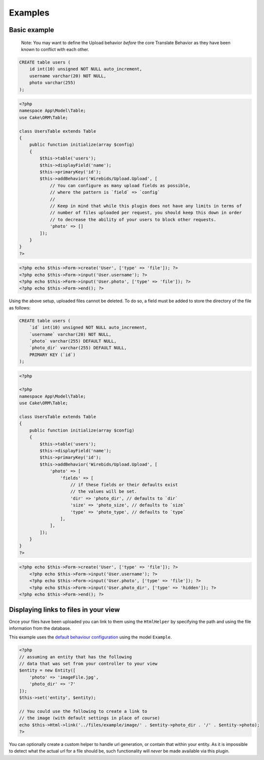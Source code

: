 Examples
--------

Basic example
~~~~~~~~~~~~~

    Note: You may want to define the Upload behavior *before* the core
    Translate Behavior as they have been known to conflict with each
    other.

.. code:: sql

    CREATE table users (
        id int(10) unsigned NOT NULL auto_increment,
        username varchar(20) NOT NULL,
        photo varchar(255)
    );

.. code:: php

    <?php
    namespace App\Model\Table;
    use Cake\ORM\Table;

    class UsersTable extends Table
    {
        public function initialize(array $config)
        {
            $this->table('users');
            $this->displayField('name');
            $this->primaryKey('id');
            $this->addBehavior('Wirebids/Upload.Upload', [
                // You can configure as many upload fields as possible,
                // where the pattern is `field` => `config`
                //
                // Keep in mind that while this plugin does not have any limits in terms of
                // number of files uploaded per request, you should keep this down in order
                // to decrease the ability of your users to block other requests.
                'photo' => []
            ]);
        }
    }
    ?>

.. code:: php

    <?php echo $this->Form->create('User', ['type' => 'file']); ?>
    <?php echo $this->Form->input('User.username'); ?>
    <?php echo $this->Form->input('User.photo', ['type' => 'file']); ?>
    <?php echo $this->Form->end(); ?>

Using the above setup, uploaded files cannot be deleted. To do so, a
field must be added to store the directory of the file as follows:

.. code:: sql

    CREATE table users (
        `id` int(10) unsigned NOT NULL auto_increment,
        `username` varchar(20) NOT NULL,
        `photo` varchar(255) DEFAULT NULL,
        `photo_dir` varchar(255) DEFAULT NULL,
        PRIMARY KEY (`id`)
    );

.. code:: php

    <?php

    <?php
    namespace App\Model\Table;
    use Cake\ORM\Table;

    class UsersTable extends Table
    {
        public function initialize(array $config)
        {
            $this->table('users');
            $this->displayField('name');
            $this->primaryKey('id');
            $this->addBehavior('Wirebids/Upload.Upload', [
                'photo' => [
                    'fields' => [
                        // if these fields or their defaults exist
                        // the values will be set.
                        'dir' => 'photo_dir', // defaults to `dir`
                        'size' => 'photo_size', // defaults to `size`
                        'type' => 'photo_type', // defaults to `type`
                    ],
                ],
            ]);
        }
    }
    ?>

.. code:: php

    <?php echo $this->Form->create('User', ['type' => 'file']); ?>
        <?php echo $this->Form->input('User.username'); ?>
        <?php echo $this->Form->input('User.photo', ['type' => 'file']); ?>
        <?php echo $this->Form->input('User.photo_dir', ['type' => 'hidden']); ?>
    <?php echo $this->Form->end(); ?>

Displaying links to files in your view
~~~~~~~~~~~~~~~~~~~~~~~~~~~~~~~~~~
Once your files have been uploaded you can link to them using the ``HtmlHelper`` by specifying the path and using the file information from the database.

This example uses the `default behaviour configuration <configuration.html>`__ using the model ``Example``.

.. code:: php

    <?php
    // assuming an entity that has the following 
    // data that was set from your controller to your view
    $entity = new Entity([
        'photo' => 'imageFile.jpg',
        'photo_dir' => '7'
    ]);
    $this->set('entity', $entity);

    // You could use the following to create a link to 
    // the image (with default settings in place of course)
    echo $this->Html->link('../files/example/image/' . $entity->photo_dir . '/' . $entity->photo);
    ?>

You can optionally create a custom helper to handle url generation, or contain that within your entity. As it is impossible to detect what the actual url for a file should be, such functionality will *never* be made available via this plugin.
